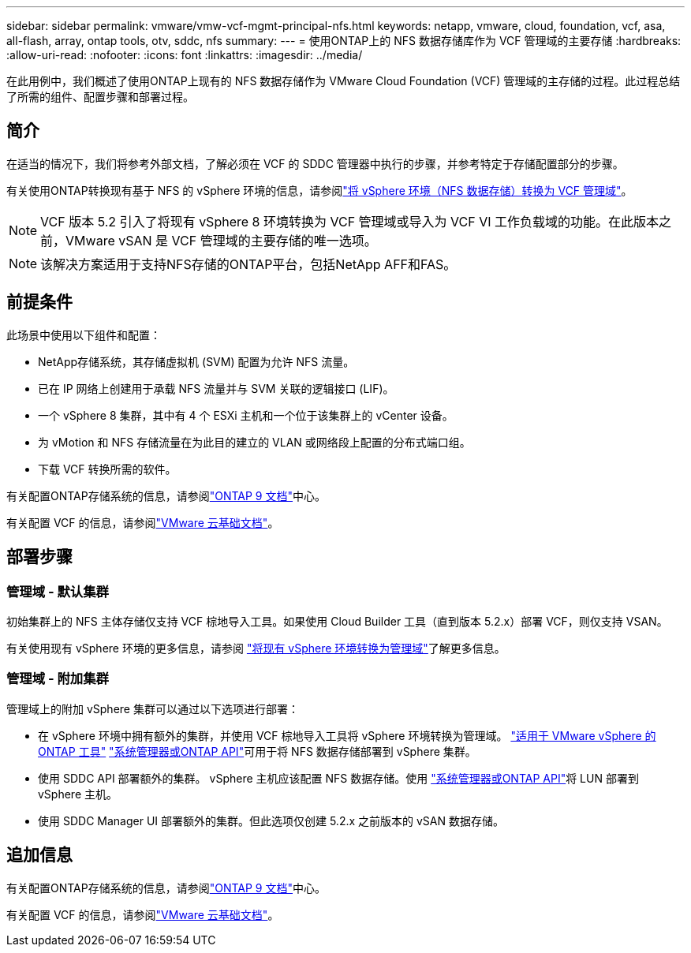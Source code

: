 ---
sidebar: sidebar 
permalink: vmware/vmw-vcf-mgmt-principal-nfs.html 
keywords: netapp, vmware, cloud, foundation, vcf, asa, all-flash, array, ontap tools, otv, sddc, nfs 
summary:  
---
= 使用ONTAP上的 NFS 数据存储库作为 VCF 管理域的主要存储
:hardbreaks:
:allow-uri-read: 
:nofooter: 
:icons: font
:linkattrs: 
:imagesdir: ../media/


[role="lead"]
在此用例中，我们概述了使用ONTAP上现有的 NFS 数据存储作为 VMware Cloud Foundation (VCF) 管理域的主存储的过程。此过程总结了所需的组件、配置步骤和部署过程。



== 简介

在适当的情况下，我们将参考外部文档，了解必须在 VCF 的 SDDC 管理器中执行的步骤，并参考特定于存储配置部分的步骤。

有关使用ONTAP转换现有基于 NFS 的 vSphere 环境的信息，请参阅link:vmw-vcf-mgmt-nfs.html["将 vSphere 环境（NFS 数据存储）转换为 VCF 管理域"]。


NOTE: VCF 版本 5.2 引入了将现有 vSphere 8 环境转换为 VCF 管理域或导入为 VCF VI 工作负载域的功能。在此版本之前，VMware vSAN 是 VCF 管理域的主要存储的唯一选项。


NOTE: 该解决方案适用于支持NFS存储的ONTAP平台，包括NetApp AFF和FAS。



== 前提条件

此场景中使用以下组件和配置：

* NetApp存储系统，其存储虚拟机 (SVM) 配置为允许 NFS 流量。
* 已在 IP 网络上创建用于承载 NFS 流量并与 SVM 关联的逻辑接口 (LIF)。
* 一个 vSphere 8 集群，其中有 4 个 ESXi 主机和一个位于该集群上的 vCenter 设备。
* 为 vMotion 和 NFS 存储流量在为此目的建立的 VLAN 或网络段上配置的分布式端口组。
* 下载 VCF 转换所需的软件。


有关配置ONTAP存储系统的信息，请参阅link:https://docs.netapp.com/us-en/ontap["ONTAP 9 文档"]中心。

有关配置 VCF 的信息，请参阅link:https://docs.vmware.com/en/VMware-Cloud-Foundation/index.html["VMware 云基础文档"]。



== 部署步骤



=== 管理域 - 默认集群

初始集群上的 NFS 主体存储仅支持 VCF 棕地导入工具。如果使用 Cloud Builder 工具（直到版本 5.2.x）部署 VCF，则仅支持 VSAN。

有关使用现有 vSphere 环境的更多信息，请参阅 https://techdocs.broadcom.com/us/en/vmware-cis/vcf/vcf-5-2-and-earlier/5-2/map-for-administering-vcf-5-2/importing-existing-vsphere-environments-admin/convert-or-import-a-vsphere-environment-into-vmware-cloud-foundation-admin.html["将现有 vSphere 环境转换为管理域"]了解更多信息。



=== 管理域 - 附加集群

管理域上的附加 vSphere 集群可以通过以下选项进行部署：

* 在 vSphere 环境中拥有额外的集群，并使用 VCF 棕地导入工具将 vSphere 环境转换为管理域。 https://docs.netapp.com/us-en/ontap-tools-vmware-vsphere-10/configure/create-datastore.html["适用于 VMware vSphere 的 ONTAP 工具"] https://docs.netapp.com/us-en/ontap/san-admin/provision-storage.html["系统管理器或ONTAP API"]可用于将 NFS 数据存储部署到 vSphere 集群。
* 使用 SDDC API 部署额外的集群。 vSphere 主机应该配置 NFS 数据存储。使用 https://docs.netapp.com/us-en/ontap/san-admin/provision-storage.html["系统管理器或ONTAP API"]将 LUN 部署到 vSphere 主机。
* 使用 SDDC Manager UI 部署额外的集群。但此选项仅创建 5.2.x 之前版本的 vSAN 数据存储。




== 追加信息

有关配置ONTAP存储系统的信息，请参阅link:https://docs.netapp.com/us-en/ontap["ONTAP 9 文档"]中心。

有关配置 VCF 的信息，请参阅link:https://techdocs.broadcom.com/us/en/vmware-cis/vcf/vcf-5-2-and-earlier/5-2.html["VMware 云基础文档"]。
